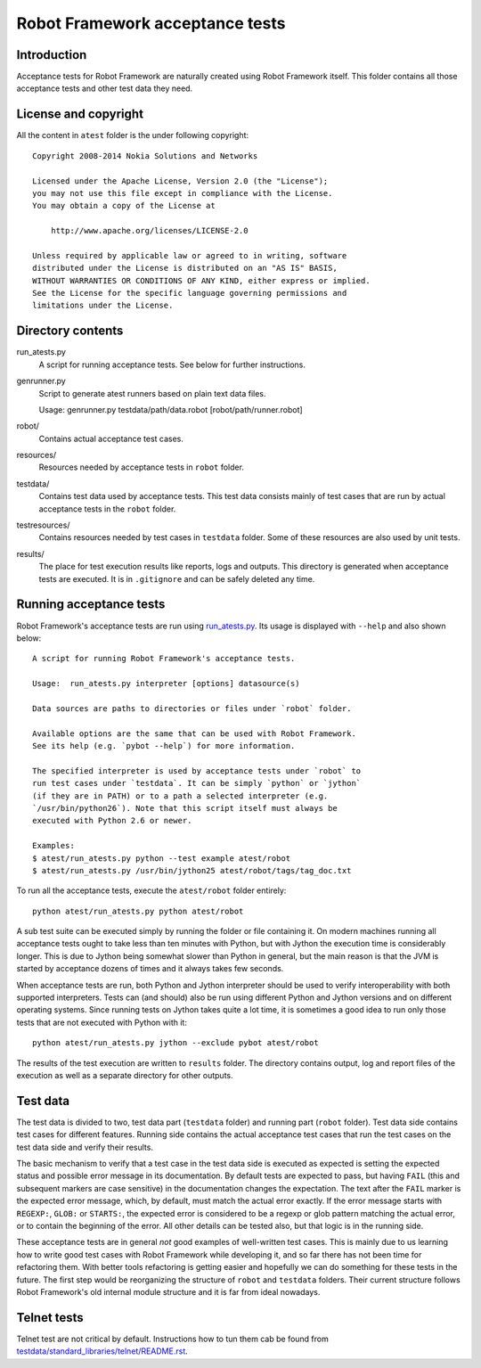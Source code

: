 Robot Framework acceptance tests
================================

Introduction
------------

Acceptance tests for Robot Framework are naturally created using Robot
Framework itself. This folder contains all those acceptance tests and other
test data they need.

License and copyright
---------------------

All the content in ``atest`` folder is the under following copyright::

    Copyright 2008-2014 Nokia Solutions and Networks

    Licensed under the Apache License, Version 2.0 (the "License");
    you may not use this file except in compliance with the License.
    You may obtain a copy of the License at

        http://www.apache.org/licenses/LICENSE-2.0

    Unless required by applicable law or agreed to in writing, software
    distributed under the License is distributed on an "AS IS" BASIS,
    WITHOUT WARRANTIES OR CONDITIONS OF ANY KIND, either express or implied.
    See the License for the specific language governing permissions and
    limitations under the License.

Directory contents
------------------

run_atests.py
    A script for running acceptance tests. See below for further instructions.

genrunner.py
    Script to generate atest runners based on plain text data files.

    Usage:  genrunner.py testdata/path/data.robot [robot/path/runner.robot]

robot/
    Contains actual acceptance test cases.

resources/
    Resources needed by acceptance tests in ``robot`` folder.

testdata/
    Contains test data used by acceptance tests. This test data consists
    mainly of test cases that are run by actual acceptance tests in
    the ``robot`` folder.

testresources/
    Contains resources needed by test cases in ``testdata`` folder.
    Some of these resources are also used by unit tests.

results/
    The place for test execution results like reports, logs and outputs.
    This directory is generated when acceptance tests are executed. It
    is in ``.gitignore`` and can be safely deleted any time.

Running acceptance tests
------------------------

Robot Framework's acceptance tests are run using `<run_atests.py>`__. Its
usage is displayed with ``--help`` and also shown below::

    A script for running Robot Framework's acceptance tests.

    Usage:  run_atests.py interpreter [options] datasource(s)

    Data sources are paths to directories or files under `robot` folder.

    Available options are the same that can be used with Robot Framework.
    See its help (e.g. `pybot --help`) for more information.

    The specified interpreter is used by acceptance tests under `robot` to
    run test cases under `testdata`. It can be simply `python` or `jython`
    (if they are in PATH) or to a path a selected interpreter (e.g.
    `/usr/bin/python26`). Note that this script itself must always be
    executed with Python 2.6 or newer.

    Examples:
    $ atest/run_atests.py python --test example atest/robot
    $ atest/run_atests.py /usr/bin/jython25 atest/robot/tags/tag_doc.txt

To run all the acceptance tests, execute the ``atest/robot`` folder entirely::

    python atest/run_atests.py python atest/robot

A sub test suite can be executed simply by running the folder or file
containing it. On modern machines running all acceptance tests ought to
take less than ten minutes with Python, but with Jython the execution time
is considerably longer. This is due to Jython being somewhat slower than
Python in general, but the main reason is that the JVM is started by
acceptance dozens of times and it always takes few seconds.

When acceptance tests are run, both Python and Jython interpreter should be
used to verify interoperability with both supported interpreters. Tests
can (and should) also be run using different Python and Jython versions and
on different operating systems. Since running tests on Jython takes quite a
lot time, it is sometimes a good idea to run only those tests that are not
executed with Python with it::

    python atest/run_atests.py jython --exclude pybot atest/robot

The results of the test execution are written to ``results`` folder. The
directory contains output, log and report files of the execution as
well as a separate directory for other outputs.

Test data
---------

The test data is divided to two, test data part (``testdata`` folder) and
running part (``robot`` folder). Test data side contains test cases for
different features. Running side contains the actual acceptance test cases
that run the test cases on the test data side and verify their results.

The basic mechanism to verify that a test case in the test data side is
executed as expected is setting the expected status and possible error
message in its documentation. By default tests are expected to pass, but
having ``FAIL`` (this and subsequent markers are case sensitive) in the
documentation changes the expectation. The text after the ``FAIL`` marker
is the expected error message, which, by default, must match the actual
error exactly. If the error message starts with ``REGEXP:``, ``GLOB:`` or
``STARTS:``, the expected error is considered to be a regexp or glob pattern
matching the actual error, or to contain the beginning of the error. All
other details can be tested also, but that logic is in the running side.

These acceptance tests are in general *not* good examples of
well-written test cases. This is mainly due to us learning how to
write good test cases with Robot Framework while developing it, and so
far there has not been time for refactoring them. With better tools
refactoring is getting easier and hopefully we can do something for
these tests in the future. The first step would be reorganizing the
structure of ``robot`` and ``testdata`` folders. Their current structure
follows Robot Framework's old internal module structure and it is far
from ideal nowadays.

Telnet tests
------------

Telnet test are not critical by default. Instructions how to tun them
cab be found from `testdata/standard_libraries/telnet/README.rst <https://github.com/robotframework/robotframework/blob/master/atest/testdata/standard_libraries/telnet/README.rst>`_.
